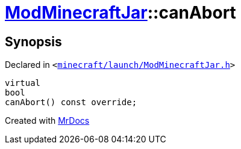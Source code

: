 [#ModMinecraftJar-canAbort]
= xref:ModMinecraftJar.adoc[ModMinecraftJar]::canAbort
:relfileprefix: ../
:mrdocs:


== Synopsis

Declared in `&lt;https://github.com/PrismLauncher/PrismLauncher/blob/develop/launcher/minecraft/launch/ModMinecraftJar.h#L28[minecraft&sol;launch&sol;ModMinecraftJar&period;h]&gt;`

[source,cpp,subs="verbatim,replacements,macros,-callouts"]
----
virtual
bool
canAbort() const override;
----



[.small]#Created with https://www.mrdocs.com[MrDocs]#
